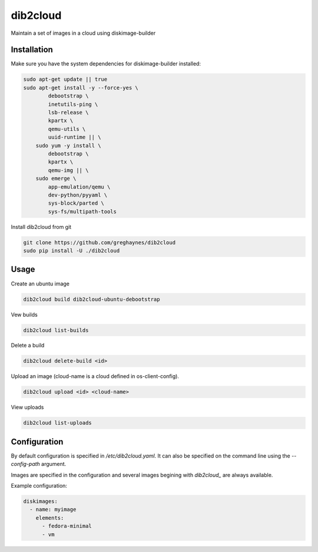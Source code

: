 =========
dib2cloud
=========

Maintain a set of images in a cloud using diskimage-builder


Installation
------------

Make sure you have the system dependencies for diskimage-builder installed:

.. code:: bash

    sudo apt-get update || true
    sudo apt-get install -y --force-yes \
            debootstrap \
            inetutils-ping \
            lsb-release \
            kpartx \
            qemu-utils \
            uuid-runtime || \
        sudo yum -y install \
            debootstrap \
            kpartx \
            qemu-img || \
        sudo emerge \
            app-emulation/qemu \
            dev-python/pyyaml \
            sys-block/parted \
            sys-fs/multipath-tools


Install dib2cloud from git

.. code:: bash

    git clone https://github.com/greghaynes/dib2cloud
    sudo pip install -U ./dib2cloud


Usage
-----

Create an ubuntu image

.. code:: bash

    dib2cloud build dib2cloud-ubuntu-debootstrap

Vew builds

.. code:: bash

    dib2cloud list-builds

Delete a build

.. code:: bash

    dib2cloud delete-build <id>

Upload an image (cloud-name is a cloud defined in os-client-config).

.. code:: bash

    dib2cloud upload <id> <cloud-name>

View uploads

.. code:: bash

    dib2cloud list-uploads


Configuration
-------------

By default configuration is specified in `/etc/dib2cloud.yaml`. It can also
be specified on the command line using the `--config-path` argument.

Images are specified in the configuration and several images begining
with `dib2cloud_` are always available.

Example configuration:

.. code:: yaml

    diskimages:
      - name: myimage
        elements:
          - fedora-minimal
          - vm
